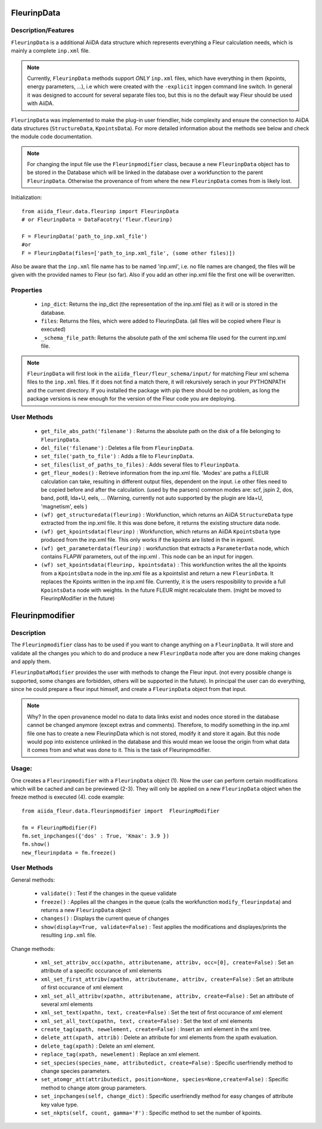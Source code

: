 FleurinpData
============

Description/Features
--------------------

.. image:: images/fleurinpdata.png
    :width: 50%
    :align: center
..    :height: 300px

``FleurinpData`` is a additional AiiDA data structure which represents everything a Fleur calculation needs, which is mainly a complete ``inp.xml`` file. 

.. note:: Currently, ``FleurinpData`` methods support *ONLY* ``inp.xml`` files, which have everything in them (kpoints, energy parameters, ...), i.e which were created with the ``-explicit`` inpgen command line switch. 
          In general it was designed to account for several separate files too, but this is no the default way Fleur should be used with AiiDA.

``FleurinpData`` was implemented to make the plug-in user friendlier, hide complexity and ensure the connection to AiiDA data structures (``StructureData``, ``KpointsData``).
For more detailed information about the methods see below and check the module code documentation.

.. note:: For changing the input file use the ``Fleurinpmodifier`` class, because a new ``FleurinpData`` object has to be stored in the Database which will be linked in the database over a workfunction to the parent ``FleurinpData``.
          Otherwise the provenance of from where the new ``FleurinpData`` comes from is likely lost.

Initialization::

  from aiida_fleur.data.fleurinp import FleurinpData
  # or FleurinpData = DataFacotry('fleur.fleurinp)
  
  F = FleurinpData('path_to_inp.xml_file')
  #or 
  F = FleurinpData(files=['path_to_inp.xml_file', (some other files)])

Also be aware that the ``inp.xml`` file name has to be named 'inp.xml', i.e. no file names are changed,
the files will be given with the provided names to Fleur (so far).
Also if you add an other inp.xml file the first one will be overwritten.


Properties
----------

    * ``inp_dict``: Returns the inp_dict (the representation of the inp.xml file) as it will or is stored in the database.

    * ``files``: Returns the files, which were added to FleurinpData. (all files will be copied where Fleur is executed) 

    * ``_schema_file_path``: Returns the absolute path of the xml schema file used for the current inp.xml file.     

.. note::
  ``FleurinpData`` will first look in the ``aiida_fleur/fleur_schema/input/`` for matching Fleur xml schema files to the ``inp.xml`` files. 
  If it does not find a match there, it will rekursively serach in your PYTHONPATH and the current directory.
  If you installed the package with pip there should be no problem, as long the package versions is new enough for the version of the Fleur code you are deploying.  
      
User Methods
------------

    * ``get_file_abs_path('filename')`` : Returns the absolute path on the disk of a file belonging to ``FleurinpData``. 
    * ``del_file('filename')`` : Deletes a file from ``FleurinpData``.
    * ``set_file('path_to_file')`` : Adds a file to ``FleurinpData``.
    * ``set_files(list_of_paths_to_files)`` : Adds several files to ``FleurinpData``.
    * ``get_fleur_modes()`` : Retrieve information from the inp.xml file. 'Modes' are paths a FLEUR
      calculation can take, resulting in different output files, dependent on the input.
      i.e other files need to be copied before and after the calculation. (used by the parsers)
      common modes are: scf, jspin 2, dos, band, pot8, lda+U, eels, ...
      (Warning, currently not auto supported by the plugin are lda+U, 'magnetism', eels )
    * ``(wf) get_structuredata(fleurinp)`` : Workfunction, which returns an AiiDA ``StructureData`` type extracted from the inp.xml file. It this was done before, it returns the existing structure data node.
    * ``(wf) get_kpointsdata(fleurinp)`` : Workfunction, which returns an AiiDA ``KpointsData`` type produced from the inp.xml
      file. This only works if the kpoints are listed in the in inpxml.
    * ``(wf) get_parameterdata(fleurinp)`` : workfunction that extracts a ``ParameterData`` node, which contains FLAPW parameters, out of the inp.xml . This node can be an input for inpgen.
    * ``(wf) set_kpointsdata(fleurinp, kpointsdata)`` : This workfunction writes the all the kpoints from a ``KpointsData`` node in the
      inp.xml file as a kpointslist and return a new ``FleurinData``. It replaces the Kpoints written in the 
      inp.xml file. Currently, it is the users resposibility to provide a full
      ``KpointsData`` node with weights. In the future FLEUR might recalculate them.
      (might be moved to FleurinpModifier in the future)


Fleurinpmodifier
================

Description
-----------
The ``Fleurinpmodifier`` class has to be used if you want to change anything on a ``FleurinpData``. It will store and validate all the changes you which to do and produce a new ``FleurinpData`` node after you are done making changes and apply them.

``FleurinpDataModifier`` provides the user with methods to change the Fleur input. (not every possible change is supported, some changes are forbidden, others will be supported in the future). 
In principal the user can do everything, since he could prepare a fleur input himself, and create a ``FleurinpData`` object from that input.

.. note:: Why?
    In the open provanence model no data to data links exist and nodes once stored in the database cannot be changed anymore (except extras and comments). Therefore, to modify something in the inp.xml file one has to create a new FleurinpData which is not stored, modify it and store it again. But this node would pop into existence unlinked in the database and this would mean we loose the origin from what data it comes from and what was done to it. This is the task of Fleurinpmodifier.

Usage:
------
One creates a ``Fleurinpmodifier`` with a ``FleurinpData`` object (1). Now the user can perform certain modifications which will be cached and can be previewed (2-3). They will only be applied on a new ``FleurinpData`` object when the freeze method is executed (4).
code example::
  
  from aiida_fleur.data.fleurinpmodifier import  FleurinpModifier
  
  fm = FleurinpModifier(F)
  fm.set_inpchanges({'dos' : True, 'Kmax': 3.9 })
  fm.show()
  new_fleurinpdata = fm.freeze()
  

User Methods
------------

General methods:

    * ``validate()`` : Test if the changes in the queue validate
    * ``freeze()`` : Applies all the changes in the queue (calls the workfunction ``modify_fleurinpdata``) and returns a new ``FleurinpData`` object
    * ``changes()`` : Displays the current queue of changes
    * ``show(display=True, validate=False)`` :  Test applies the modifications and displayes/prints the resulting ``inp.xml`` file.

Change methods:

    * ``xml_set_attribv_occ(xpathn, attributename, attribv, occ=[0], create=False)`` : Set an attribute of a specific occurance of xml elements
    * ``xml_set_first_attribv(xpathn, attributename, attribv, create=False)`` : Set an attribute of first occurance of xml element
    * ``xml_set_all_attribv(xpathn, attributename, attribv, create=False)`` : Set an attribute of several xml elements
    * ``xml_set_text(xpathn, text, create=False)`` : Set the text of first occurance of xml element
    * ``xml_set_all_text(xpathn, text, create=False)`` : Set the text of xml elements
    * ``create_tag(xpath, newelement, create=False)`` : Insert an xml element in the xml tree.
    * ``delete_att(xpath, attrib)`` : Delete an attribute for xml elements from the xpath evaluation.
    * ``delete_tag(xpath)`` : Delete an xml element.
    * ``replace_tag(xpath, newelement)`` : Replace an xml element.
    * ``set_species(species_name, attributedict, create=False)`` : Specific userfriendly method to change species parameters.
    * ``set_atomgr_att(attributedict, position=None, species=None,create=False)`` :  Specific method to change atom group parameters.
    * ``set_inpchanges(self, change_dict)`` : Specific userfriendly method for easy changes of attribute key value type.
    * ``set_nkpts(self, count, gamma='F')`` : Specific method to set the number of kpoints.


.. Node graphs
.. -----------

.. 1. After any modification was applied to fleurinpData the following nodes will be found in the database to keep the Provenance

.. 2. extract kpoints
.. 3. extract structuredata
.. 4. extract parameterdata
